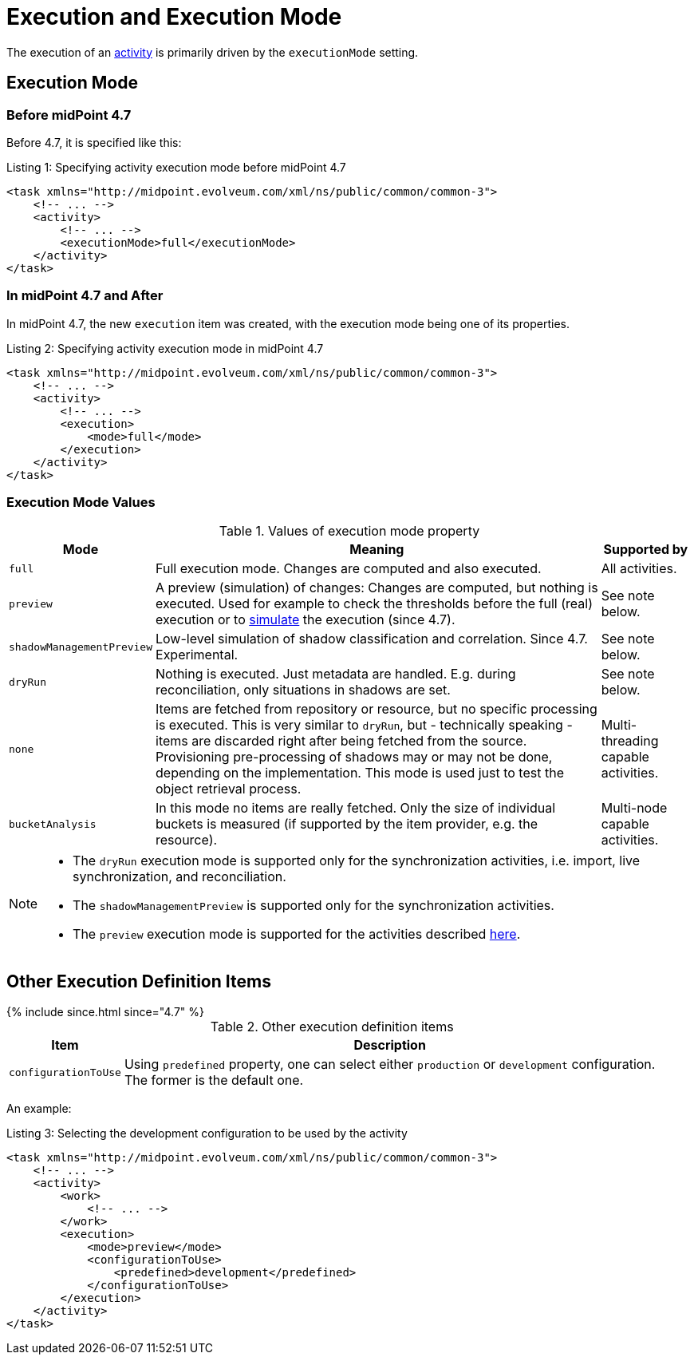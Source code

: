 = Execution and Execution Mode
:page-toc: top

The execution of an xref:../[activity] is primarily driven by the `executionMode` setting.

== Execution Mode

=== Before midPoint 4.7

Before 4.7, it is specified like this:

.Listing 1: Specifying activity execution mode before midPoint 4.7
[source, xml]
----
<task xmlns="http://midpoint.evolveum.com/xml/ns/public/common/common-3">
    <!-- ... -->
    <activity>
        <!-- ... -->
        <executionMode>full</executionMode>
    </activity>
</task>
----

=== In midPoint 4.7 and After

In midPoint 4.7, the new `execution` item was created, with the execution mode being one of its properties.

.Listing 2: Specifying activity execution mode in midPoint 4.7
[source, xml]
----
<task xmlns="http://midpoint.evolveum.com/xml/ns/public/common/common-3">
    <!-- ... -->
    <activity>
        <!-- ... -->
        <execution>
            <mode>full</mode>
        </execution>
    </activity>
</task>
----

=== Execution Mode Values

.Values of execution mode property
[%header]
[%autowidth]
|===
| Mode | Meaning | Supported by
| `full`
| Full execution mode.
Changes are computed and also executed.
| All activities.

| `preview`
| A preview (simulation) of changes: Changes are computed, but nothing is executed.
Used for example to check the thresholds before the full (real) execution or to xref:/midpoint/reference/simulation/[simulate] the execution (since 4.7).
| See note below.
| `shadowManagementPreview`
| Low-level simulation of shadow classification and correlation.
Since 4.7.
Experimental.
| See note below.

| `dryRun`
| Nothing is executed.
Just metadata are handled.
E.g. during reconciliation, only situations in shadows are set.
| See note below.

| `none`
| Items are fetched from repository or resource, but no specific processing is executed.
This is very similar to `dryRun`, but - technically speaking - items are discarded right after being fetched from the source.
Provisioning pre-processing of shadows may or may not be done, depending on the implementation.
This mode is used just to test the object retrieval process.
| Multi-threading capable activities.

| `bucketAnalysis`
| In this mode no items are really fetched.
Only the size of individual buckets is measured (if supported by the item provider, e.g. the resource).
| Multi-node capable activities.
|===

[NOTE]
====
* The `dryRun` execution mode is supported only for the synchronization activities, i.e. import, live synchronization, and reconciliation.
* The `shadowManagementPreview` is supported only for the synchronization activities.
* The `preview` execution mode is supported for the activities described xref:/midpoint/reference/simulation/#_activities_supported[here].
====

== Other Execution Definition Items

++++
{% include since.html since="4.7" %}
++++

.Other execution definition items
[%header]
[%autowidth]
|===
| Item | Description
| `configurationToUse`
| Using `predefined` property, one can select either `production` or `development` configuration. +
 The former is the default one.
|===

An example:

.Listing 3: Selecting the development configuration to be used by the activity
[source, xml]
----
<task xmlns="http://midpoint.evolveum.com/xml/ns/public/common/common-3">
    <!-- ... -->
    <activity>
        <work>
            <!-- ... -->
        </work>
        <execution>
            <mode>preview</mode>
            <configurationToUse>
                <predefined>development</predefined>
            </configurationToUse>
        </execution>
    </activity>
</task>
----
